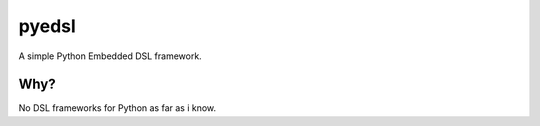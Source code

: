 ======
pyedsl
======

A simple Python Embedded DSL framework.

Why?
====

No DSL frameworks for Python as far as i know.

